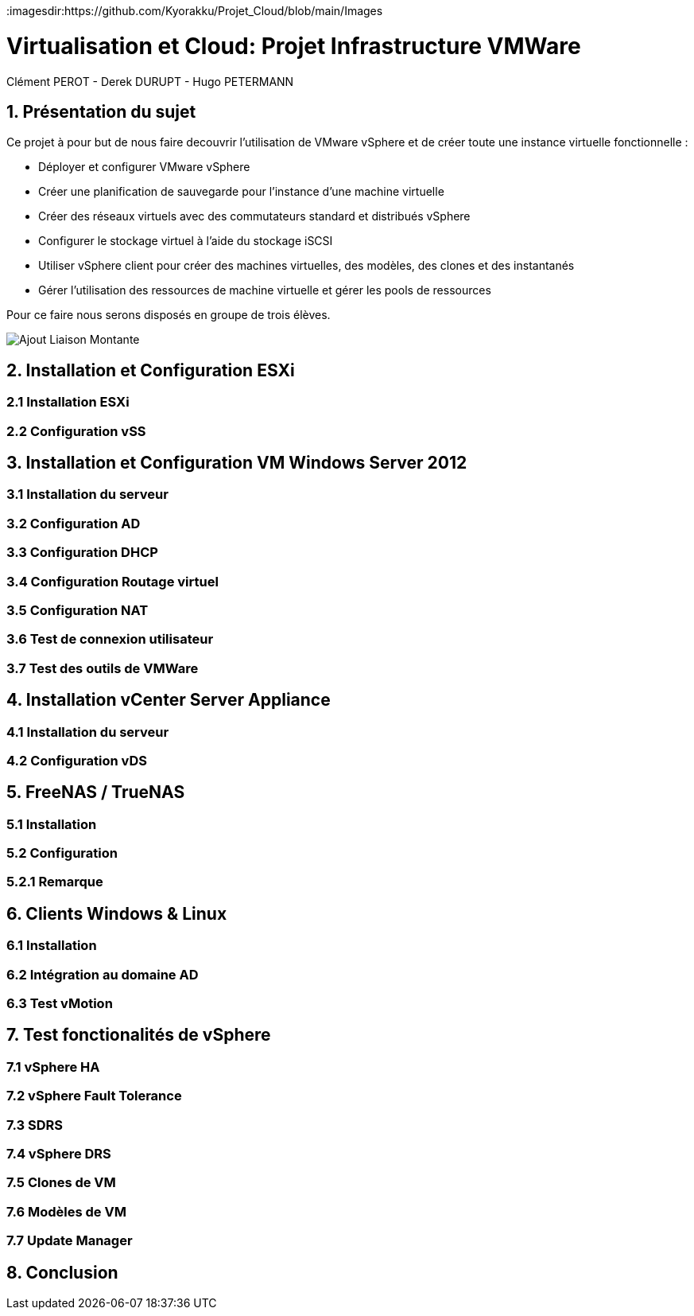 :imagesdir:https://github.com/Kyorakku/Projet_Cloud/blob/main/Images

= Virtualisation et Cloud: Projet Infrastructure VMWare
Clément PEROT - Derek DURUPT - Hugo PETERMANN


== [.underline red]#1. Présentation du sujet#

.Ce projet à pour but de nous faire decouvrir l'utilisation de VMware vSphere et de créer toute une instance virtuelle fonctionnelle :
* Déployer et configurer VMware vSphere
* Créer une planification de sauvegarde pour l'instance d’une machine virtuelle
* Créer des réseaux virtuels avec des commutateurs standard et distribués vSphere
* Configurer le stockage virtuel à l'aide du stockage iSCSI
* Utiliser vSphere client pour créer des machines virtuelles, des modèles, des clones et des instantanés
* Gérer l'utilisation des ressources de machine virtuelle et gérer les pools de ressources

Pour ce faire nous serons disposés en groupe de trois élèves.

image::Ajout_Liaison_Montante.JPG[]

== [.underline red]#2. Installation et Configuration ESXi#
=== [.underline green]#2.1 Installation ESXi#
=== [.underline green]#2.2 Configuration vSS#


== [.underline red]#3. Installation et Configuration VM Windows Server 2012#

=== [.underline green]#3.1 Installation du serveur#
=== [.underline green]#3.2 Configuration AD#
=== [.underline green]#3.3 Configuration DHCP#
=== [.underline green]#3.4 Configuration Routage virtuel#
=== [.underline green]#3.5 Configuration NAT#
=== [.underline green]#3.6 Test de connexion utilisateur#
=== [.underline green]#3.7 Test des outils de VMWare#

== [.underline red]#4. Installation vCenter Server Appliance#

=== [.underline green]#4.1 Installation du serveur#
=== [.underline green]#4.2 Configuration vDS#

== [.underline red]#5. FreeNAS / TrueNAS#

=== [.underline green]#5.1 Installation#
=== [.underline green]#5.2 Configuration#
=== [.underline black]#5.2.1 Remarque#

== [.underline red]#6. Clients Windows & Linux#

=== [.underline green]#6.1 Installation#
=== [.underline green]#6.2 Intégration au domaine AD#
=== [.underline green]#6.3 Test vMotion#

== [.underline red]#7. Test fonctionalités de vSphere#

=== [.underline green]#7.1 vSphere HA#
=== [.underline green]#7.2 vSphere Fault Tolerance#
=== [.underline green]#7.3 SDRS#
=== [.underline green]#7.4 vSphere DRS#
=== [.underline green]#7.5 Clones de VM#
=== [.underline green]#7.6 Modèles de VM#
=== [.underline green]#7.7 Update Manager#

== [.underline red]#8. Conclusion#
